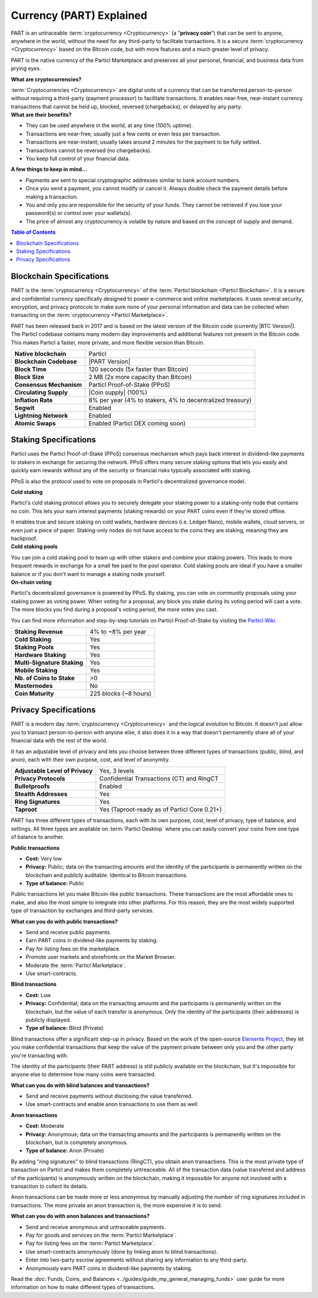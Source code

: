=========================
Currency (PART) Explained
=========================

PART is an untraceable :term:`cryptocurrency <Cryptocurrency>` (a "**privacy coin**") that can be sent to anyone, anywhere in the world, without the need for any third-party to facilitate transactions. It is a secure :term:`cryptocurrency <Cryptocurrency>` based on the Bitcoin code, but with more features and a much greater level of privacy. 

PART is the native currency of the Particl Marketplace and preserves all your personal, financial, and business data from prying eyes. 

.. container:: toggle

    .. container:: header

        **What are cryptocurrencies?**

    :term:`Cryptocurrencies <Cryptocurrency>` are digital units of a currency that can be transferred person-to-person without requiring a third-party (payment processor) to facilitate transactions. It enables near-free, near-instant currency transactions that cannot be held up, blocked, reversed (chargebacks), or delayed by any party.

.. container:: toggle

    .. container:: header

        **What are their benefits?**

    - They can be used anywhere in the world, at any time (100% uptime).
    - Transactions are near-free; usually just a few cents or even less per transaction.
    - Transactions are near-instant; usually takes around 2 minutes for the payment to be fully settled.
    - Transactions cannot be reversed (no chargebacks).
    - You keep full control of your financial data.

.. container:: toggle

    .. container:: header

        **A few things to keep in mind...**

    - Payments are sent to special cryptographic addresses similar to bank account numbers.
    - Once you send a payment, you cannot modify or cancel it. Always double check the payment details before making a transaction.
    - You and only you are responsible for the security of your funds. They cannot be retrieved if you lose your password(s) or control over your wallets(s).
    - The price of almost any cryptocurrency is volatile by nature and based on the concept of supply and demand.

.. contents:: Table of Contents
   :local:
   :backlinks: none
   :depth: 2

Blockchain Specifications
-------------------------

PART is the :term:`cryptocurrency <Cryptocurrency>` of the :term:`Particl blockchain <Particl Blockchain>`. It is a secure and confidential currency specifically designed to power e-commerce and online marketplaces. It uses several security, encryption, and privacy protocols to make sure none of your personal information and data can be collected when transacting on the :term:`cryptocurrency <Particl Marketplace>`. 

PART has been released back in 2017 and is based on the latest version of the Bitcoin code (currently |BTC Version|). The Particl codebase contains many modern day improvements and additional features not present in the Bitcoin code. This makes Particl a faster, more private, and more flexible version than Bitcoin.

+--------------------------+-----------------------------------------------------------+
| **Native blockchain**    | Particl                                                   |
+--------------------------+-----------------------------------------------------------+
| **Blockchain Codebase**  | |PART Version|                                            |
+--------------------------+-----------------------------------------------------------+
| **Block Time**           | 120 seconds (5x faster than Bitcoin)                      |
+--------------------------+-----------------------------------------------------------+
| **Block Size**           | 2 MB (2x more capacity than Bitcoin)                      |
+--------------------------+-----------------------------------------------------------+
| **Consensus Mechanism**  | Particl Proof-of-Stake (PPoS)                             |
+--------------------------+-----------------------------------------------------------+
| **Circulating Supply**   | |Coin supply| (100%)                                      |
+--------------------------+-----------------------------------------------------------+
| **Inflation Rate**       | 8% per year (4% to stakers, 4% to decentralized treasury) |
+--------------------------+-----------------------------------------------------------+
| **Segwit**               | Enabled                                                   |
+--------------------------+-----------------------------------------------------------+
| **Lightning Network**    | Enabled                                                   |
+--------------------------+-----------------------------------------------------------+
| **Atomic Swaps**         | Enabled  (Particl DEX coming soon)                        |
+--------------------------+-----------------------------------------------------------+

Staking Specifications
----------------------     

Particl uses the Particl Proof-of-Stake (PPoS) consensus mechanism which pays back interest in dividend-like payments to stakers in exchange for securing the network. PPoS offers many secure staking options that lets you easily and quickly earn rewards without any of the security or financial risks typically associated with staking.

PPoS is also the protocol used to vote on proposals in Particl's decentralized governance model.

.. container:: toggle

    .. container:: header

        **Cold staking**

    Particl's cold staking protocol allows you to securely delegate your staking power to a staking-only node that contains no coin. This lets your earn interest payments (staking rewards) on your PART coins even if they're stored offline. 

    It enables true and secure staking on cold wallets, hardware devices (i.e. Ledger Nano), mobile wallets, cloud servers, or even just a piece of paper. Staking-only nodes do not have access to the coins they are staking, meaning they are hackproof.

.. container:: toggle

    .. container:: header

        **Cold staking pools**

    You can join a cold staking pool to team up with other stakers and combine your staking powers. This leads to more frequent rewards in exchange for a small fee paid to the pool operator. Cold staking pools are ideal if you have a smaller balance or if you don't want to manage a staking node yourself.  

.. container:: toggle

    .. container:: header

        **On-chain voting**

    Particl's decentralized governance is powered by PPoS. By staking, you can vote on community proposals using your staking power as voting power. When voting for a proposal, any block you stake during its voting period will cast a vote. The more blocks you find during a proposal's voting period, the more votes you cast.

You can find more information and step-by-step tutorials on Particl Proof-of-Stake by visiting the `Particl Wiki <https://particl.wiki/tutorial/staking/>`_.

+-----------------------------+------------------------+
| **Staking Revenue**         | 4% to ~8% per year     |
+-----------------------------+------------------------+
| **Cold Staking**            | Yes                    |
+-----------------------------+------------------------+
| **Staking Pools**           | Yes                    |
+-----------------------------+------------------------+
| **Hardware Staking**        | Yes                    |
+-----------------------------+------------------------+
| **Multi-Signature Staking** | Yes                    |
+-----------------------------+------------------------+
| **Mobile Staking**          | Yes                    |
+-----------------------------+------------------------+
| **Nb. of Coins to Stake**   | >0                     |
+-----------------------------+------------------------+
| **Masternodes**             | No                     |
+-----------------------------+------------------------+
| **Coin Maturity**           | 225 blocks (~8 hours)  |
+-----------------------------+------------------------+

Privacy Specifications
----------------------  

PART is a modern day :term:`cryptocurrency <Cryptocurrency>` and the logical evolution to Bitcoin. It doesn't just allow you to transact person-to-person with anyone else, it also does it in a way that doesn't permanently share all of your financial data with the rest of the world. 

It has an adjustable level of privacy and lets you choose between three different types of transactions (public, blind, and anon), each with their own purpose, cost, and level of anonymity.

+----------------------------------+---------------------------------------------+
| **Adjustable Level of Privacy**  | Yes, 3 levels                               |
+----------------------------------+---------------------------------------------+
| **Privacy Protocols**            | Confidential Transactions (CT) and RingCT   |
+----------------------------------+---------------------------------------------+
| **Bulletproofs**                 | Enabled                                     |
+----------------------------------+---------------------------------------------+
| **Stealth Addresses**            | Yes                                         |
+----------------------------------+---------------------------------------------+
| **Ring Signatures**              | Yes                                         |
+----------------------------------+---------------------------------------------+
| **Taproot**                      | Yes (Taproot-ready as of Particl Core 0.21+)|
+----------------------------------+---------------------------------------------+

PART has three different types of transactions, each with its own purpose, cost, level of privacy, type of balance, and settings. All three types are available on :term:`Particl Desktop` where you can easily convert your coins from one type of balance to another. 

.. container:: toggle

    .. container:: header

        **Public transactions**

    - **Cost:** Very low
    - **Privacy:** Public; data on the transacting amounts and the identity of the participants is permanently written on the blockchain and publicly auditable. Identical to Bitcoin transactions.
    - **Type of balance:** Public

    Public transactions let you make Bitcoin-like public transactions. These transactions are the most affordable ones to make, and also the most simple to integrate into other platforms. For this reason, they are the most widely supported type of transaction by exchanges and third-party services. 

    **What can you do with public transactions?**

    - Send and receive public payments.
    - Earn PART coins in dividend-like payments by staking.
    - Pay for listing fees on the marketplace.
    - Promote user markets and storefronts on the Market Browser.
    - Moderate the :term:`Particl Marketplace`.
    - Use smart-contracts. 

.. container:: toggle

    .. container:: header

        **Blind transactions**

    - **Cost:** Low
    - **Privacy:** Confidential; data on the transacting amounts and the participants is permanently written on the blockchain, but the value of each transfer is anonymous. Only the identity of the participants (their addresses) is publicly displayed.
    - **Type of balance:** Blind (Private)

    Blind transactions offer a significant step-up in privacy. Based on the work of the open-source `Elements Project <https://elementsproject.org/features/confidential-transactions/investigation>`_, they let you make confidential transactions that keep the value of the payment private between only you and the other party you're transacting with. 

    The identity of the participants (their PART address) is still publicly available on the blockchain, but it's impossible for anyone else to determine how many coins were transacted. 

    **What can you do with blind balances and transactions?**

    - Send and receive payments without disclosing the value transferred.
    - Use smart-contracts and enable anon transactions to use them as well.

.. container:: toggle

    .. container:: header

        **Anon transactions**

    - **Cost:** Moderate
    - **Privacy:** Anonymous; data on the transacting amounts and the participants is permanently written on the blockchain, but is completely anonymous.
    - **Type of balance:** Anon (Private)

    By adding "ring signatures" to blind transactions (RingCT), you obtain anon transactions. This is the most private type of transaction on Particl and makes them completely untreaceable. All of the transaction data (value transfered and address of the participants) is anonymously written on the blockchain, making it impossible for anyone not involved with a transaction to collect its details.

    Anon transactions can be made more or less anonymous by manually adjusting the number of ring signatures included in transactions. The more private an anon transaction is, the more expensive it is to send. 

    **What can you do with anon balances and transactions?**

    - Send and receive anonymous and untraceable payments.
    - Pay for goods and services on the :term:`Particl Marketplace`.
    - Pay for listing fees on the :term:`Particl Marketplace`.
    - Use smart-contracts anonymously (done by linking anon to blind transactions).
    - Enter into two-party escrow agreements without sharing any information to any third-party.
    - Anonymously earn PART coins in dividend-like payments by staking. 

Read the :doc:`Funds, Coins, and Balances <../guides/guide_mp_general_managing_funds>` user guide for more information on how to make different types of transactions.

.. seealso::

 Other sources for useful or more in-depth information:

 - Particl Wiki - `PART coin frequently asked questions <https://particl.wiki/support/faq/part-coin/>`_
 - Particl Website - `PART coin specifications <https://particl.io/coin-specifications>`_
 - Particl Website - `PART coin exchanges <https://particl.io/part-exchanges/>`_
 - Particl Website - `Particl user guides <https://particl.io/user-guides/>`_
